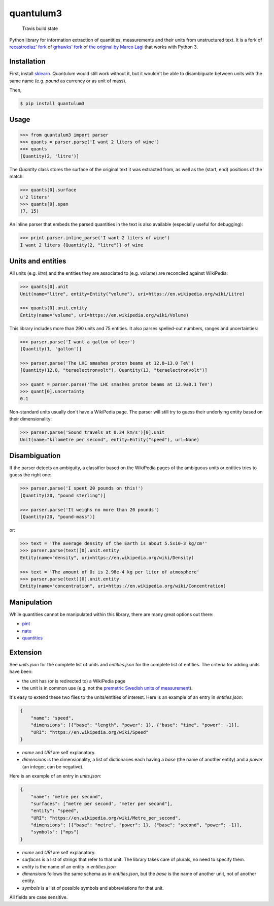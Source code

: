 quantulum3
==========

.. figure:: https://travis-ci.com/nielstron/quantulum3.svg?branch=master
   :alt: Travis build state

   Travis build state

Python library for information extraction of quantities, measurements
and their units from unstructured text. It is a fork of `recastrodiaz'
fork <https://github.com/recastrodiaz/quantulum>`__ of `grhawks'
fork <https://github.com/grhawk/quantulum>`__ of `the original by Marco
Lagi <https://github.com/marcolagi/quantulum>`__ that works with Python
3.

Installation
------------

First, install
`sklearn <http://scikit-learn.org/stable/install.html>`__. Quantulum
would still work without it, but it wouldn't be able to disambiguate
between units with the same name (e.g. *pound* as currency or as unit of
mass).

Then,

.. code:: bash

   $ pip install quantulum3

Usage
-----

.. code:: python

   >>> from quantulum3 import parser
   >>> quants = parser.parse('I want 2 liters of wine')
   >>> quants
   [Quantity(2, 'litre')]

The *Quantity* class stores the surface of the original text it was
extracted from, as well as the (start, end) positions of the match:

.. code:: python

   >>> quants[0].surface
   u'2 liters'
   >>> quants[0].span
   (7, 15)

An inline parser that embeds the parsed quantities in the text is also
available (especially useful for debugging):

.. code:: python

   >>> print parser.inline_parse('I want 2 liters of wine')
   I want 2 liters {Quantity(2, "litre")} of wine

Units and entities
------------------

All units (e.g. *litre*) and the entities they are associated to (e.g.
*volume*) are reconciled against WikiPedia:

.. code:: python

   >>> quants[0].unit
   Unit(name="litre", entity=Entity("volume"), uri=https://en.wikipedia.org/wiki/Litre)

   >>> quants[0].unit.entity
   Entity(name="volume", uri=https://en.wikipedia.org/wiki/Volume)

This library includes more than 290 units and 75 entities. It also
parses spelled-out numbers, ranges and uncertainties:

.. code:: python

   >>> parser.parse('I want a gallon of beer')
   [Quantity(1, 'gallon')]

   >>> parser.parse('The LHC smashes proton beams at 12.8–13.0 TeV')
   [Quantity(12.8, "teraelectronvolt"), Quantity(13, "teraelectronvolt")]

   >>> quant = parser.parse('The LHC smashes proton beams at 12.9±0.1 TeV')
   >>> quant[0].uncertainty
   0.1

Non-standard units usually don't have a WikiPedia page. The parser will
still try to guess their underlying entity based on their
dimensionality:

.. code:: python

   >>> parser.parse('Sound travels at 0.34 km/s')[0].unit
   Unit(name="kilometre per second", entity=Entity("speed"), uri=None)

Disambiguation
--------------

If the parser detects an ambiguity, a classifier based on the WikiPedia
pages of the ambiguous units or entities tries to guess the right one:

.. code:: python

   >>> parser.parse('I spent 20 pounds on this!')
   [Quantity(20, "pound sterling")]

   >>> parser.parse('It weighs no more than 20 pounds')
   [Quantity(20, "pound-mass")]

or:

.. code:: python

   >>> text = 'The average density of the Earth is about 5.5x10-3 kg/cm³'
   >>> parser.parse(text)[0].unit.entity
   Entity(name="density", uri=https://en.wikipedia.org/wiki/Density)

   >>> text = 'The amount of O₂ is 2.98e-4 kg per liter of atmosphere'
   >>> parser.parse(text)[0].unit.entity
   Entity(name="concentration", uri=https://en.wikipedia.org/wiki/Concentration)

Manipulation
------------

While quantities cannot be manipulated within this library, there are
many great options out there:

-  `pint <https://pint.readthedocs.org/en/latest/>`__
-  `natu <http://kdavies4.github.io/natu/>`__
-  `quantities <http://python-quantities.readthedocs.org/en/latest/>`__

Extension
---------

See *units.json* for the complete list of units and *entities.json* for
the complete list of entities. The criteria for adding units have been:

-  the unit has (or is redirected to) a WikiPedia page
-  the unit is in common use (e.g. not the `premetric Swedish units of
   measurement <https://en.wikipedia.org/wiki/Swedish_units_of_measurement#Length>`__).

It's easy to extend these two files to the units/entities of interest.
Here is an example of an entry in *entities.json*:

.. code:: python

   {
       "name": "speed",
       "dimensions": [{"base": "length", "power": 1}, {"base": "time", "power": -1}],
       "URI": "https://en.wikipedia.org/wiki/Speed"
   }

-  *name* and *URI* are self explanatory.
-  *dimensions* is the dimensionality, a list of dictionaries each
   having a *base* (the name of another entity) and a *power* (an
   integer, can be negative).

Here is an example of an entry in *units.json*:

.. code:: python

   {
       "name": "metre per second",
       "surfaces": ["metre per second", "meter per second"],
       "entity": "speed",
       "URI": "https://en.wikipedia.org/wiki/Metre_per_second",
       "dimensions": [{"base": "metre", "power": 1}, {"base": "second", "power": -1}],
       "symbols": ["mps"]
   }

-  *name* and *URI* are self explanatory.
-  *surfaces* is a list of strings that refer to that unit. The library
   takes care of plurals, no need to specify them.
-  *entity* is the name of an entity in *entities.json*
-  *dimensions* follows the same schema as in *entities.json*, but the
   *base* is the name of another unit, not of another entity.
-  *symbols* is a list of possible symbols and abbreviations for that
   unit.

All fields are case sensitive.
